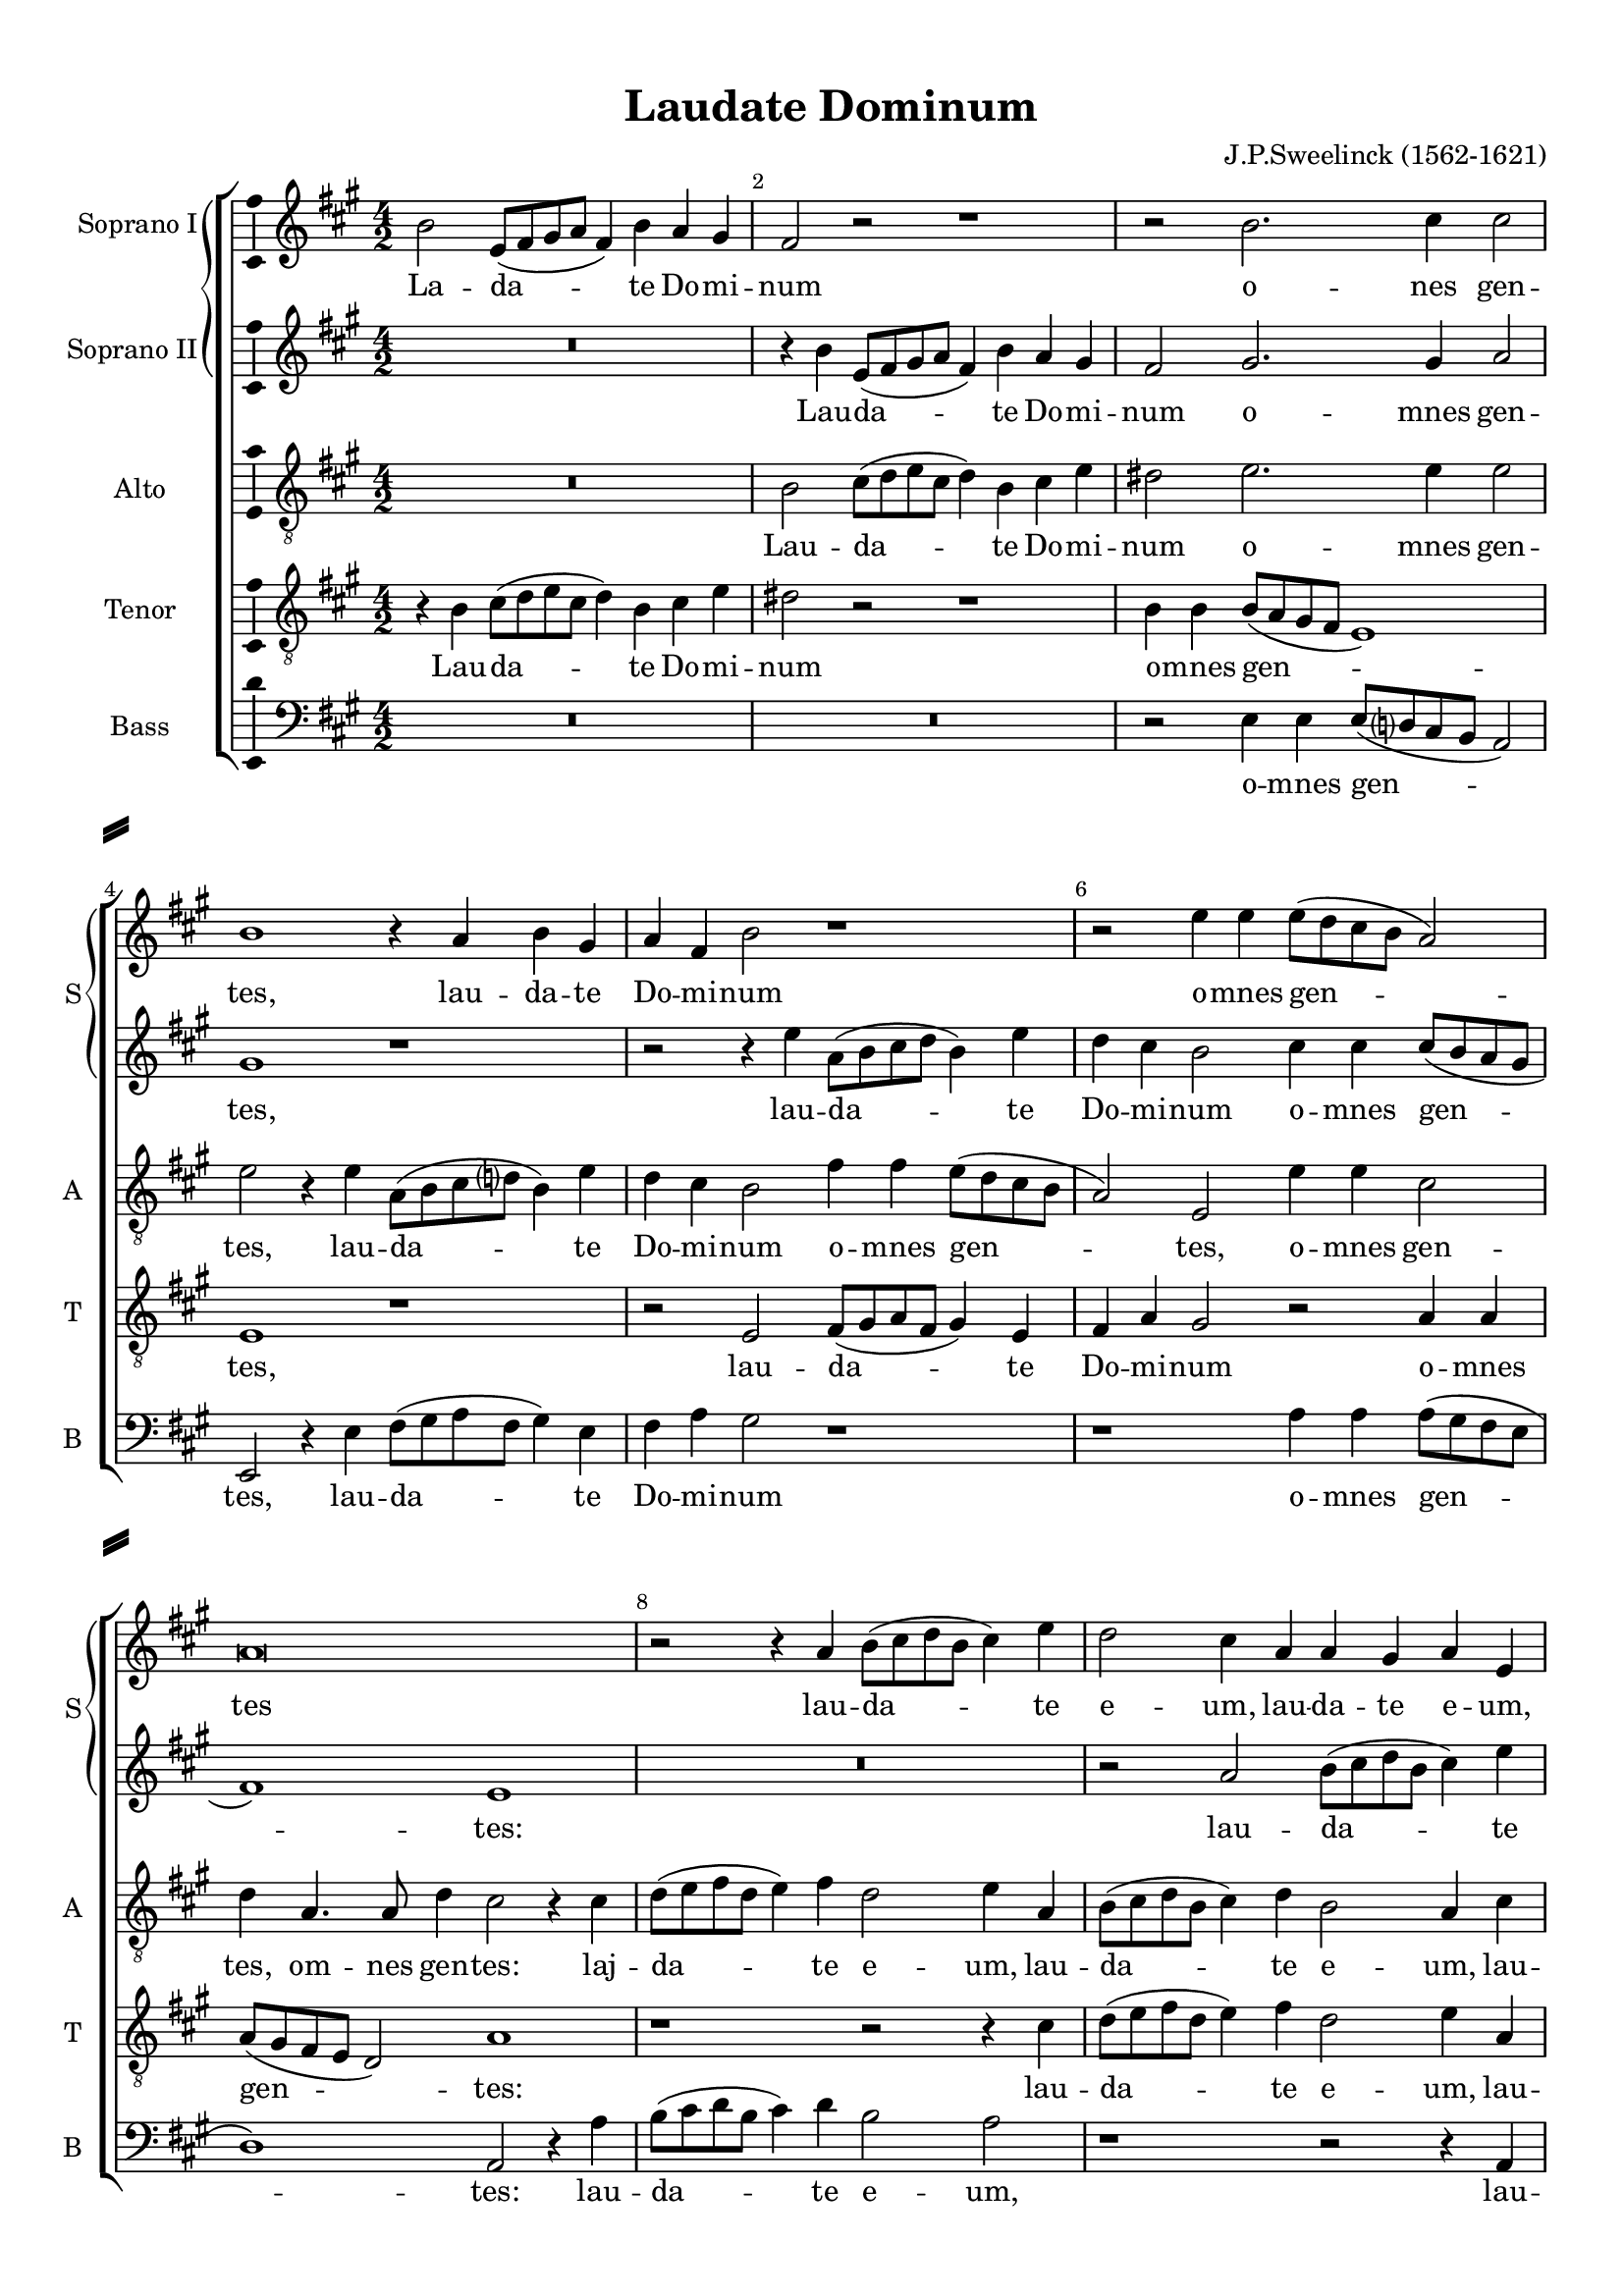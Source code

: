 \version "2.18.2"

% закомментируйте строку ниже, чтобы получался pdf с навигацией
#(ly:set-option 'point-and-click #f)
#(ly:set-option 'midi-extension "mid")
#(set-default-paper-size "a4")
#(set-global-staff-size 18)

\header {
  title = "Laudate Dominum"
  composer = "J.P.Sweelinck (1562-1621)"
  % Удалить строку версии LilyPond 
  tagline = ##f
}

\paper {
  %  #(set-paper-size "a4landscape" )
  system-separator-markup = \slashSeparator
  top-margin = 10
  left-margin = 15
  right-margin = 10
  bottom-margin = 10
  indent = 15
  ragged-bottom = ##f
  ragged-last-bottom = ##f
  %print-page-number = ##f
}

%make visible number of every 2-nd bar
secondbar = {
  \override Score.BarNumber.break-visibility = #end-of-line-invisible
  \set Score.barNumberVisibility = #(every-nth-bar-number-visible 2)
}

%use this as temporary line break
abr = { \break }

% uncommend next line when finished
abr = {}

%once hide accidental (runaround for cadenza
nat = { \once \hide Accidental }

ficta = { \once \set suggestAccidentals = ##t }
fictab = { \ficta \once \override AccidentalSuggestion.parenthesized = ##t }

global = {
  \key fis \minor
  \time 4/2
  \dynamicUp
  \autoBeamOff
}

sopranoi = \relative c'' {
  \global
  \secondbar
  b2 e,8[( fis gis a] fis4) b a gis |
  fis2 r r1 
  r2 b2. cis4 cis2 \abr |
  b1 r4 a b gis |
  a fis b2 r1 |
  r2 e4 e e8[( d cis b] a2) | \abr
  a\breve |
  r2 r4 a b8[( cis d b] cis4) e |
  d2 cis4 a a gis a e | \abr
  r2 r4 a b8[( cis d b] e4) cis |
  b2 a r1 |
  b4 b b8[( e, gis a] b4) b gis2 | \abr
  gis4 e gis4.( a8 b4) b4.( ais16[ gis] ais4) |
  b2 b4 b b8[( fis gis a] b4) b |
  gis1 gis2. gis4 |
  fis2 b2. b4 b2 | \abr
  r1 a4 fis e d |
  cis a'2 a4 gis gis gis2 |
  e4 e e fis gis cis2 a4 | \abr
  gis e e gis2 a4 b e~ |
  e cis b a gis1 |
  r2 cis4. b8 a4 a gis gis | \abr
  gis2 gis4 b gis2 gis4 eis |
  eis eis eis2 eis4 fis eis2 |
  fis2 cis'2. cis4 cis2 |
  cis4 fis, fis fis fis2 cis'4. b8 | \abr
  ais4 cis cis cis cis2 cis4 e |
  cis( d8[ e] fis2) dis1 |
  r r2 r4 b |
  gis a b e,2 fis4 gis2 | \abr
  r1 r4 e cis dis |
  e2 fis4 d cis2 r4 e~ |
  e dis e b'2 fis4 gis a |
  b( a8[ gis] fis2) e r | \abr
  r b'4 fis a b cis4.( b8 |
  a[ b gis a] fis2) fis r4 b |
  gis a b e,2 fis4 gis r |
  r1 r4 a gis e | \abr
  fis b2 ais4 b2 r |
  r4 e a, b cis4.( b16[ a] b2) |
  a4 a gis4.( fis16[ e] fis2) r2 | \abr
  r b4 fis gis a b2~( |
  b4 a8[ gis] fis2) fis a4 e |
  fis e cis2 dis1 | \abr
  r2 b'2. fis4 gis a |
  b2.( a4 gis fis2 e4 |
  dis2 e2.. dis16[ cis] dis2) |
  e\breve\fermata
  
}


sopranoii = \relative c'' {
  \global
  R\breve |
  r4 b e,8[( fis gis a] fis4) b a gis |
  fis2 gis2. gis4 a2 | \abr
  gis1 r |
  r2 r4 e' a,8[( b cis d] b4) e |
  d cis b2 cis4 cis cis8[( b a gis] | \abr
  fis1) e |
  R\breve |
  r2 a b8[( cis d b] cis4) e | \abr
  d2 cis4 a a gis a2 |
  fis4 gis a8[( b cis a] b4) cis a2 |
  gis1 r2 b4 b | \abr
  b8([ e, gis a] b4) gis fis2 r |
  d'4 d d8[( b d e]) fis4( e4. dis16[ cis] dis4) |
  e1 b2. b4 |
  b2 gis2. gis4 gis2 | \abr
  a4 fis e d cis2 r |
  r cis'2. cis4 cis2 |
  cis4 a gis fis eis fis8 fis gis4 cis | \abr
  
  cis2 r4 e2 cis4 b a |
  gis a8 a b4 cis b1 |
  cis4. b8 a2 r4 cis cis cis | \abr
  cis2 cis4 d cis1 |
  cis2 cis2. cis4 cis2 |
  r2 ais2. ais4 ais2 |
  ais4 b cis d cis2 ais4. b8 | \abr
  
  cis4 ais ais ais ais2 ais4 b |
  ais( b2 ais4) b2 r4 b |
  gis a b e,2 fis4 gis2 |
  r1 r4 a gis e | \abr
  fis b2 ais4 b2 r |
  r4 e a, b cis4.( b16[ a] b2) |
  a4 a gis4.( fis16[ e] fis2) r |
  r b4 fis gis a b2~( | \abr
  
  b4 a8[ gis] fis2) fis a4 e |
  fis e cis2 dis1 |
  r r2 r4 b' |
  gis a b e,2 fis4 gis2 | \abr
  r1 r4 e cis dis |
  e2 fis4 d cis2 r4 e~ |
  e dis e b'2 fis4 gis a | \abr
  b( a8[ gis] fis2) e r |
  r b'4 fis a b cis4.( b8 |
  a[ b gis a] fis2) fis r | \abr
  b2. cis4 dis dis e2 |
  dis1 r2 b2~ |
  b4 fis gis a b1 |
  gis\breve\fermata
}


alto = \relative c' {
  \global
  R\breve |
  b2 cis8[( d e cis] d4) b cis e |
  dis2 e2. e4 e2 | \abr
  e2 r4 e a,8[( b cis d] b4) e |
  d cis b2 fis'4 fis e8[( d cis b] |
  a2) e e'4 e cis2 | \abr
  d4 a4. a8 d4 cis2 r4 cis |
  d8[( e fis d] e4) fis d2 e4 a, |
  b8[( cis d b] cis4) d b2 a4 cis | \abr
  d8[( e fis d] e4) fis d2 cis4 a |
  b2 fis'4 fis4.( e8 e2 dis4) |
  e2 r b4 b b8[( e, gis a] | \abr
  
  b4) b e,2 r fis'4 fis |
  fis8[( b, d e] fis4) fis d b2 b4 |
  b1 e2. e4 |
  dis2 e2. e4 e2 | \abr
  R\breve |
  r2 e2. e4 e2 |
  r cis4 a gis fis eis fis8 fis | \abr
  
  gis4 a gis2 r4 e'2 cis4 |
  b a gis a8 a b4 b b2 |
  r a4. gis8 fis4 fis' eis eis | \abr
  eis2 eis4 fis eis2 eis4 gis |
  gis gis gis2 gis4 a gis2 |
  cis, fis2. fis4 fis2 |
  cis4 b ais b cis2 fis4. fis8 | \abr
  
  fis4 fis fis fis fis2 fis4 g |
  fis1 fis2 r4 fis |
  e cis b2 cis4 a b gis |
  e' cis b2 cis4 dis e2 | \abr
  r4 b e, fis gis2 a4 fis |
  e a fis gis a4.( gis16[ fis] e2) |
  fis4 a b2 d2. cis4 |
  b e dis2 e r4 e4~ | \abr
  
  e cis d d cis b a gis |
  fis b ais2 b r4 fis' |
  e cis b2 cis4 a b gis |
  e' cis b2 cis4 dis e2 | \abr
  r4 b e, fis gis2 a4 fis |
  e a fis gis a4.( gis16[ fis] e2) |
  fis4 a b2 d2. cis4 | \abr
  
  b e dis2 e r4 e~ |
  e cis d d cis b a gis |
  fis b ais2 b fis' |
  dis1 r2 b~ |
  b4 fis gis a b2 b |
  fis b b4 b b2 |
  b\breve\fermata
}


tenor = \relative c' {
  \global
  r4 b cis8[( d e cis] d4) b cis e |
  dis2 r r1 |
  b4 b b8[( a gis fis] e1) | \abr
  e r |
  r2 e fis8[( gis a fis] gis4) e |
  fis a gis2 r a4 a | \abr
  
  a8[( gis fis e ] d2) a'1 |
  r r2 r4 cis |
  d8[( e fis d] e4) fis d2 e4 a, | \abr
  fis fis a fis r b cis8[( d e cis] |
  dis4) e cis4.( d8 b4) a r2 |
  r b4 b b8[( e, gis a] b4) b | \abr
  
  e,2 e'4 e d2 cis |
  b b2. gis4 fis fis |
  e1 r |
  b'2. b4 b1 | \abr
  a4 a a b e, a2 fis4 |
  e d cis2 r cis'~ |
  cis4 cis cis2 cis4 a gis fis | \abr
  
  e cis'2 cis4 b a gis a8 a |
  b4 e e2 r e4. d8 |
  cis2 r4 cis cis cis cis2~ |
  cis cis4 fis, cis'2 cis4 cis |
  gis gis gis2 gis4 fis gis2 |
  ais r4 cis2 cis4 cis2 |
  fis4 d cis b ais2 cis4. d8 | \abr
  
  cis2 r4 cis cis cis cis2 |
  cis4 b cis2 b r4 b |
  e, fis gis2 a4 fis e2 |
  r1 r4 fis' b, cis | \abr
  dis2 e4 cis b gis e b'8[( a] |
  gis[ fis] e4) r b' e, fis gis2 |
  a4 fis e2 r1 |
  r b'2. e,4 | \abr
  
  gis a b2 fis r  |
  r1 r2 r4 b |
  e, fis gis2 a4 fis e2 |
  r1 r4 fis' b, cis | \abr
  dis2 e4 cis b gis e b'8[( a] |
  gis[ fis] e4) r b' e, fis gis2 |
  a4 fis e2 r1 | \abr
  
  r b'2. e,4 |
  gis a b2 fis r |
  r1 r2 b~ |
  b4 fis gis a b4.( a8 gis2) |
  fis b2. fis4 gis a |
  b4.( a8 gis4 fis8[ e] fis1) |
  e\breve\fermata
}

bass = \relative c {
  \global
  R\breve*2
  r2 e4 e e8[( d? cis b] a2) | \abr
  e r4 e' fis8[( gis a fis] gis4) e |
  fis a gis2 r1 |
  r a4 a a8[( gis fis e] \abr
  d1) a2 r4 a' |
   b8[( cis d b] cis4) d b2 a |
   r1 r2 r4 a, | \abr
   b8[( cis d b] cis4) d b2 a |
   r4 e' fis8[( gis a fis] gis4) a fis2 |
   e\breve | \abr
   r2 b'4 b b8[( b, d e ] fis4) fis |
   b,\breve |
   r2 e2. e4 e2 |
   r2 e2. e4 e2 | \abr
   fis4 d cis b a1~ |
   a cis2. cis4 |
   cis1 cis | \abr
   cis e |
   e e |
   a4. gis8 fis2 r4 fis cis cis | \abr
   cis2 cis4 b cis1~ |
   cis cis |
   fis2. fis4 fis2 fis4 fis |
   fis2. b,4 fis'2 fis4. b8 | \abr
   fis4 fis fis fis fis2 fis4 e |
   fis1 b, |
   r r2 r4 b' |
   e, fis gis2 a4 fis e2 | \abr
   r1 e2 a,4 b |
   cis2 d4 b a2 r |
   r1 b'2. fis4 |
   gis a b2 e,1 | \abr
   r1 r2 fis4 cis |
   d e fis2 b,1 |
   r r2 r4 b' |
   e, fis gis2 a4 fis e2 | \abr
   r1 e2 a,4 b |
   cis2 d4 b a2 r |
   r1 b'2. fis4 | \abr
   gis a b2 e,1 |
   r r2 fis4 cis |
   d e fis2 b,1~ | \abr
   b b |
   b b |
   b b |
   e,\breve\fermata \bar "|."
}

sopranoil = \lyricmode {
  
  La -- da -- te Do -- mi -- num o -- nes gen --
  tes, lau -- da -- te Do -- mi -- num o -- mnes gen --
  
  tes lau -- da -- te e -- um, lau -- da -- te e -- um,
  lau -- da -- te e -- um o -- mnes po -- pu -- li,
  
  o -- mnes po -- pu -- li, o -- mnes po -- pu -- li. Quo -- ni -- am, quo -- ni -- am
  con -- fir -- ma -- ta est, con -- fir -- ma -- ta est, con -- fir -- ma -- ta est, con -- fir --
  
  ma -- ta est, quo -- ni -- am con -- fir -- ma -- ta est su -- per nos mi -- se -- ri --
  cor -- di -- a e -- ius, mi -- se -- ri -- cor -- di -- a e -- ius, quo -- ni -- am con -- fir -- ma -- ta est su -- per
  
  nos mi -- se -- ri -- cor -- di -- a e -- ius: et ve -- ri -- tas Do -- mi -- ni,
  et ve -- ri -- tas Do -- mi -- ni, Do -- mi -- ni ma -- net in æ -- ter -- num,
  
  ma -- net in æ -- ter -- num, et ve -- ri -- tas Do -- mi -- ni, et ve -- ri -- 
  tas Do -- mi -- ni, et ve -- ri -- tas __ Do -- mi -- ni __
  
  ma -- net in æ -- ter -- num, ma -- net in æ -- ter -- num,
  ma -- net in æ -- ter -- num.
}

sopranoiil = \lyricmode {
  Lau -- da -- te Do -- mi -- num o -- mnes gen --
  tes, lau -- da -- te Do -- mi -- num o -- mnes gen --
  
  tes: lau -- da -- te 
  e -- um, lau -- da -- te e -- um, lau -- da -- te e -- um o -- mnes
  
  po -- pu -- li, o -- mnes po -- pu -- li. Quo -- ni -- am, quo -- ni -- am
  con -- fir -- ma -- ta est, quo -- ni -- am con -- fir -- ma -- ta est, con -- fir -- ma -- ta
  
  est, con -- fir -- ma -- ta est, con -- fir -- ma -- ta est su -- per nos mi -- se -- ri --
  cor -- di -- a e -- ius, quo -- ni -- am, quo -- ni -- am con -- fir -- ma -- ta est su -- per
  
  nos mi -- se -- ri -- cor -- di -- a e -- ius: et ve -- ri -- tas Do -- mi -- ni, et ve -- ri --
  tas Do -- mi -- ni, et ve -- ri -- tas __ Do -- mi -- ni __ ma -- net in æ -- ter -- 
  
  num, ma -- net in æ -- ter -- num, et ve -- ri -- tas Do -- mi -- ni,
  et ve -- ri -- tas Do -- mi -- ni, Do -- mi -- ni ma -- net in æ -- 
  
  ter -- num, ma -- net in æ -- ter -- num,
  ma -- net in æ -- ter -- num, ma -- net in æ -- ter -- num.
}
altol = \lyricmode {
  Lau -- da -- te Do -- mi -- num o -- mnes gen --
  tes, lau -- da -- te Do -- mi -- num o -- mnes gen -- tes, o -- mnes gen --
  
  tes, om -- nes gen -- tes: laj -- da -- te e -- um, lau -- da -- te e -- um, lau --
  da -- te e -- um, lau -- da -- te e -- um o -- mnes po --
  
  pu -- li, o -- mnes po -- pu -- li, po -- pu -- li. Quo -- ni -- am, quo -- ni -- am,
  quo -- ni -- am con -- fir -- ma -- ta est, con -- fir --
  
  ma -- ta est, con -- fir -- ma -- ta est, con -- fir -- ma -- ta est su -- per nos mi -- se -- ri --
  cor -- di -- a e -- ius, mi -- se -- ri -- cor -- di -- a e -- ius, quo -- ni -- am con -- fir -- ma -- ta est su -- per
  
  nos mi -- se -- ri -- cor -- di -- a e -- ius: et ve -- ri -- tas Do -- mi -- ni, et ve -- ri -- tas Do -- mi -- ni,
  et ve -- ri -- tas Do -- mi -- ni, et ve -- ri -- tas __ Do -- mi -- ni ma -- net in æ -- ter -- num, ma -- 
  
  net in æ -- ter -- num, ma -- net in æ -- ter -- num, et ve -- ri -- tas Do -- mi -- ni, et ve -- ri -- tas Do -- mi -- ni,
  et ve -- ri -- tas Do -- mi -- ni, et ve -- ri -- tas __ Do -- mi -- ni ma -- net
  
  in æ -- ter -- num, ma -- net in æ -- ter -- num, ma -- net in æ -- ter -- num, ma -- 
  net, ma -- net in æ -- ter -- num, ma -- net in æ -- ter -- num.
}
tenorl = \lyricmode {
  Lau -- da -- te Do -- mi -- num o -- mnes gen --
  tes, lau -- da -- te Do -- mi -- num o -- mnes
  
  gen -- tes: lau -- da -- te e -- um, lau --
  da -- te e -- um, lau -- da -- te e -- um o -- mnes po -- pu --
  
  li, o -- mnes po -- pu -- li, o -- mnes po -- pu -- li. Quo -- ni -- am
  con -- fir -- ma -- ta est, con -- fir -- ma -- ta est, quo -- ni -- am con -- fir -- ma -- ta
  
  est, con -- fir -- ma -- ta est, con -- fir -- ma -- ta est su -- per nos mi -- se -- ri -- cor --
  di -- a e -- ius, mi -- se -- ri -- cor -- di -- a e -- ius, quo -- ni -- am con -- fir -- ma -- ta est su -- per
  
  nos mi -- se -- ri -- cor -- di -- a e -- ius: et ve -- ri -- tas Do -- mi -- ni, et ve -- ri --
  tas Do -- mi -- ni, Do -- mi -- ni, __ et ve -- ri -- tas Do -- mi -- ni ma -- net
  
  in æ -- ter -- num, et ve -- ri -- tas Do -- mi -- ni, et ve -- ri --
  tas Do -- mi -- ni, Do -- mi -- ni, __ et ve -- ri -- tas Do -- mi -- ni
  
  ma -- net in æ -- ter -- num, ma -- 
  net in æ -- ter -- num, ma -- net in æ -- ter -- num.
}

bassl = \lyricmode {
   o -- mnes gen --
   tes, lau -- da -- te Do -- mi -- num o -- mnes gen --
   
   tes: lau -- da -- te e -- um, lau --
   da -- te e -- um, lau -- da -- te e -- um
   
   o -- mnes po -- pu -- li. Quo -- ni -- am, quo -- ni -- am
   con -- fir -- ma -- ta est, __ quo -- ni -- am con --
   
   fir -- ma -- ta est su -- per nos mi -- se -- ri --
   cor -- di -- a e -- ius, quo -- ni -- am con -- fir -- ma -- ta est su -- per
   
   nos mi -- se -- ri -- cor -- di -- a e -- ius: et ve -- ri -- tas Do -- mi -- ni,
   et ve -- ri -- tas Do -- mi -- ni ma -- net in æ -- ter -- num,
   
   ma -- net in æ -- ter -- num, et ve -- ri -- tas Do -- mi -- ni,
   et ve -- ri -- tas Do -- mi -- ni ma -- net
   
   in æ -- ter -- num, ma -- net in æ -- ter -- num, __
   ma -- net in æ -- ter -- num.
}

\bookpart {
  \score {
    %  \transpose c bes {
    \new ChoirStaff <<
      
      %staff for superius
      \new PianoStaff \with {
        systemStartDelimiter = #'SystemStartBrace        
        shortInstrumentName = "S"
      } <<
        \new Staff = "sopranoi" \with {
          instrumentName = "Soprano I"
          midiInstrument = "choir aahs"
        }
        { \new Voice = "sopranoi" { \sopranoi } }   
        \new Lyrics \lyricsto "sopranoi" { \sopranoil }
        
        %staff for medius
        
        \new Staff = "sopranoii" \with {
          instrumentName = "Soprano II"
          midiInstrument = "choir aahs"
        }
        { \new Voice = "sopranoii" { \sopranoii } }   
        \new Lyrics \lyricsto "sopranoii" { \sopranoiil }
      >>
      
      
        %staff for alto
        \new Staff = "alto" \with {
          instrumentName = "Alto"
          shortInstrumentName = "A"
          midiInstrument = "choir aahs"
        }
        { \new Voice = "alto" { \clef "G_8" \alto } }  
        \new Lyrics = "alto"
        
        %staff for tenor
        \new Staff = "tenor" \with {
          instrumentName = "Tenor"
          shortInstrumentName = "T"
          midiInstrument = "choir aahs"
        }
        { \new Voice = "tenor" { \clef "G_8" \tenor } }
        \new Lyrics = "tenor"
      
      %staff for bassus
      \new Staff = "bass" \with {
        instrumentName = "Bass"
        shortInstrumentName = "B"
        midiInstrument = "choir aahs"
      }
      { \new Voice = "bass" { \clef "bass" \bass } }
      \new Lyrics = "bass"
      
      %lyrics
      \context Lyrics = "alto" { \lyricsto "alto" { \altol }}
      \context Lyrics = "tenor" { \lyricsto "tenor" { \tenorl }}
      \context Lyrics = "bass" { \lyricsto "bass" { \bassl }}
    >>
    %  }  % transposeµ
    \layout { 
      \context {
        \Staff
        \accidentalStyle piano-cautionary
        % удаляем обозначение темпа из общего плана
        %  \remove "Time_signature_engraver"
        %  \remove "Bar_number_engraver"
        \consists Ambitus_engraver
      }
       \context {
        \Lyrics
        \consists "Bar_engraver"
        \consists "Separating_line_group_engraver"
        \hide BarLine
      }
      \context {
       \PianoStaff
       \remove   "Span_bar_engraver" % (eigentlich doppel genäht)
      }
      %Metronome_mark_engraver
    }
    \midi {
      \tempo 4=180
    }
  }
}

rehearsalMidi = #
(define-music-function
 (parser location name midiInstrument lyrics) (string? string? ly:music?)
 #{
   \unfoldRepeats <<
     \new Staff = "sopranoi" \new Voice = "sopranoi" { \sopranoi }
     \new Staff = "sopranoii" \new Voice = "sopranoii" { \sopranoii }
     \new Staff = "alto" \new Voice = "alto" { \alto }
     \new Staff = "tenor" \new Voice = "tenor" { \tenor }
     \new Staff = "bass" \new Voice = "bass" { \bass }
     \context Staff = $name {
       \set Score.midiMinimumVolume = #0.5
       \set Score.midiMaximumVolume = #0.5
       \set Score.tempoWholesPerMinute = #(ly:make-moment 90 2)
       \set Staff.midiMinimumVolume = #0.8
       \set Staff.midiMaximumVolume = #1.0
       \set Staff.midiInstrument = $midiInstrument
     }
     \new Lyrics \with {
       alignBelowContext = $name
     } \lyricsto $name $lyrics
   >>
 #})

% MIDI для репетиции:
\book {
  \bookOutputSuffix "sopranoi"
  \score {
    \rehearsalMidi "sopranoi" "soprano sax" \sopranoi
    \midi { }
  }
}

\book {
  \bookOutputSuffix "sopranoii"
  \score {
    \rehearsalMidi "sopranoii" "soprano sax" \sopranoii
    \midi { }
  }
}


\book {
  \bookOutputSuffix "alto"
  \score {
    \rehearsalMidi "alto" "tenor sax" \alto
    \midi { }
  }
}

\book {
  \bookOutputSuffix "tenor"
  \score {
    \rehearsalMidi "tenor" "tenor sax" \tenor
    \midi { }
  }
}

\book {
  \bookOutputSuffix "bass"
  \score {
    \rehearsalMidi "bass" "tenor sax" \bass
    \midi { }
  }
}
